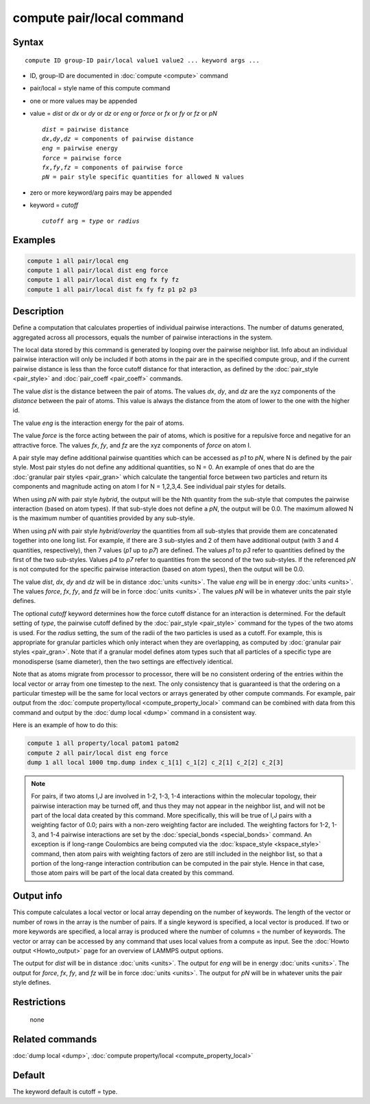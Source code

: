 .. index:: compute pair/local

compute pair/local command
==========================

Syntax
""""""

.. parsed-literal::

   compute ID group-ID pair/local value1 value2 ... keyword args ...

* ID, group-ID are documented in :doc:`compute <compute>` command
* pair/local = style name of this compute command
* one or more values may be appended
* value = *dist* or *dx* or *dy* or *dz* or *eng* or *force* or *fx* or *fy* or *fz* or *pN*

  .. parsed-literal::

       *dist* = pairwise distance
       *dx*,\ *dy*,\ *dz* = components of pairwise distance
       *eng* = pairwise energy
       *force* = pairwise force
       *fx*,\ *fy*,\ *fz* = components of pairwise force
       *pN* = pair style specific quantities for allowed N values

* zero or more keyword/arg pairs may be appended
* keyword = *cutoff*

  .. parsed-literal::

       *cutoff* arg = *type* or *radius*

Examples
""""""""

.. code-block:: LAMMPS

   compute 1 all pair/local eng
   compute 1 all pair/local dist eng force
   compute 1 all pair/local dist eng fx fy fz
   compute 1 all pair/local dist fx fy fz p1 p2 p3

Description
"""""""""""

Define a computation that calculates properties of individual pairwise
interactions.  The number of datums generated, aggregated across all
processors, equals the number of pairwise interactions in the system.

The local data stored by this command is generated by looping over the
pairwise neighbor list.  Info about an individual pairwise interaction
will only be included if both atoms in the pair are in the specified
compute group, and if the current pairwise distance is less than the
force cutoff distance for that interaction, as defined by the
:doc:`pair_style <pair_style>` and :doc:`pair_coeff <pair_coeff>`
commands.

The value *dist* is the distance between the pair of atoms.
The values *dx*, *dy*, and *dz* are the xyz components of the
*distance* between the pair of atoms. This value is always the 
distance from the atom of lower to the one with the higher id.

The value *eng* is the interaction energy for the pair of atoms.

The value *force* is the force acting between the pair of atoms, which
is positive for a repulsive force and negative for an attractive
force.  The values *fx*, *fy*, and *fz* are the xyz components of
*force* on atom I.

A pair style may define additional pairwise quantities which can be
accessed as *p1* to *pN*, where N is defined by the pair style.  Most
pair styles do not define any additional quantities, so N = 0.  An
example of ones that do are the :doc:`granular pair styles <pair_gran>`
which calculate the tangential force between two particles and return
its components and magnitude acting on atom I for N = 1,2,3,4.  See
individual pair styles for details.

When using *pN* with pair style *hybrid*, the output will be the Nth
quantity from the sub-style that computes the pairwise interaction
(based on atom types).  If that sub-style does not define a *pN*,
the output will be 0.0.  The maximum allowed N is the maximum number
of quantities provided by any sub-style.

When using *pN* with pair style *hybrid/overlay* the quantities
from all sub-styles that provide them are concatenated together
into one long list. For example, if there are 3 sub-styles and
2 of them have additional output (with 3 and 4 quantities,
respectively), then 7 values (\ *p1* up to *p7*\ ) are defined.
The values *p1* to *p3* refer to quantities defined by the first
of the two sub-styles.  Values *p4* to *p7* refer to quantities
from the second of the two sub-styles.  If the referenced *pN*
is not computed for the specific pairwise interaction (based on
atom types), then the output will be 0.0.

The value *dist*, *dx*, *dy* and *dz* will be in distance :doc:`units <units>`.  
The value *eng* will be in energy :doc:`units <units>`.  
The values *force*, *fx*, *fy*, and *fz* will be in force :doc:`units <units>`.  
The values *pN* will be in whatever units the pair style defines.

The optional *cutoff* keyword determines how the force cutoff distance
for an interaction is determined.  For the default setting of *type*,
the pairwise cutoff defined by the :doc:`pair_style <pair_style>`
command for the types of the two atoms is used.  For the *radius*
setting, the sum of the radii of the two particles is used as a
cutoff.  For example, this is appropriate for granular particles which
only interact when they are overlapping, as computed by :doc:`granular pair styles <pair_gran>`.  Note that if a granular model defines atom
types such that all particles of a specific type are monodisperse
(same diameter), then the two settings are effectively identical.

Note that as atoms migrate from processor to processor, there will be
no consistent ordering of the entries within the local vector or array
from one timestep to the next.  The only consistency that is
guaranteed is that the ordering on a particular timestep will be the
same for local vectors or arrays generated by other compute commands.
For example, pair output from the :doc:`compute property/local <compute_property_local>` command can be combined
with data from this command and output by the :doc:`dump local <dump>`
command in a consistent way.

Here is an example of how to do this:

.. code-block:: LAMMPS

   compute 1 all property/local patom1 patom2
   compute 2 all pair/local dist eng force
   dump 1 all local 1000 tmp.dump index c_1[1] c_1[2] c_2[1] c_2[2] c_2[3]

.. note::

   For pairs, if two atoms I,J are involved in 1-2, 1-3, 1-4
   interactions within the molecular topology, their pairwise interaction
   may be turned off, and thus they may not appear in the neighbor list,
   and will not be part of the local data created by this command.  More
   specifically, this will be true of I,J pairs with a weighting factor
   of 0.0; pairs with a non-zero weighting factor are included.  The
   weighting factors for 1-2, 1-3, and 1-4 pairwise interactions are set
   by the :doc:`special_bonds <special_bonds>` command.  An exception is if
   long-range Coulombics are being computed via the
   :doc:`kspace_style <kspace_style>` command, then atom pairs with
   weighting factors of zero are still included in the neighbor list, so
   that a portion of the long-range interaction contribution can be
   computed in the pair style.  Hence in that case, those atom pairs will
   be part of the local data created by this command.

Output info
"""""""""""

This compute calculates a local vector or local array depending on the
number of keywords.  The length of the vector or number of rows in the
array is the number of pairs.  If a single keyword is specified, a
local vector is produced.  If two or more keywords are specified, a
local array is produced where the number of columns = the number of
keywords.  The vector or array can be accessed by any command that
uses local values from a compute as input.  See the :doc:`Howto output <Howto_output>` page for an overview of LAMMPS output
options.

The output for *dist* will be in distance :doc:`units <units>`.  The
output for *eng* will be in energy :doc:`units <units>`.  The output for
*force*, *fx*, *fy*, and *fz* will be in force :doc:`units <units>`.
The output for *pN* will be in whatever units the pair style defines.

Restrictions
""""""""""""
 none

Related commands
""""""""""""""""

:doc:`dump local <dump>`, :doc:`compute property/local <compute_property_local>`

Default
"""""""

The keyword default is cutoff = type.

